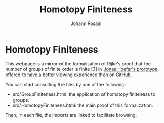 #+NAME: index
#+TITLE: Homotopy Finiteness
#+AUTHOR: Johann Rosain

* Homotopy Finiteness

This webpage is a mirror of the formalisation of Rijke's proof that the number of groups of finite order is finite [3] in [[https://github.com/JonasHoefer/poset-type-theory/][Jonas Hoefer's prototype]], offered to have a better viewing experience than on GitHub.

You can start consulting the files by one of the following:
  - src/GroupFiniteness.html: the application of homotopy finiteness to groups.
  - src/HomotopyFiniteness.html: the main proof of this formalization.

Then, in each file, the imports are linked to facilitate browsing.
